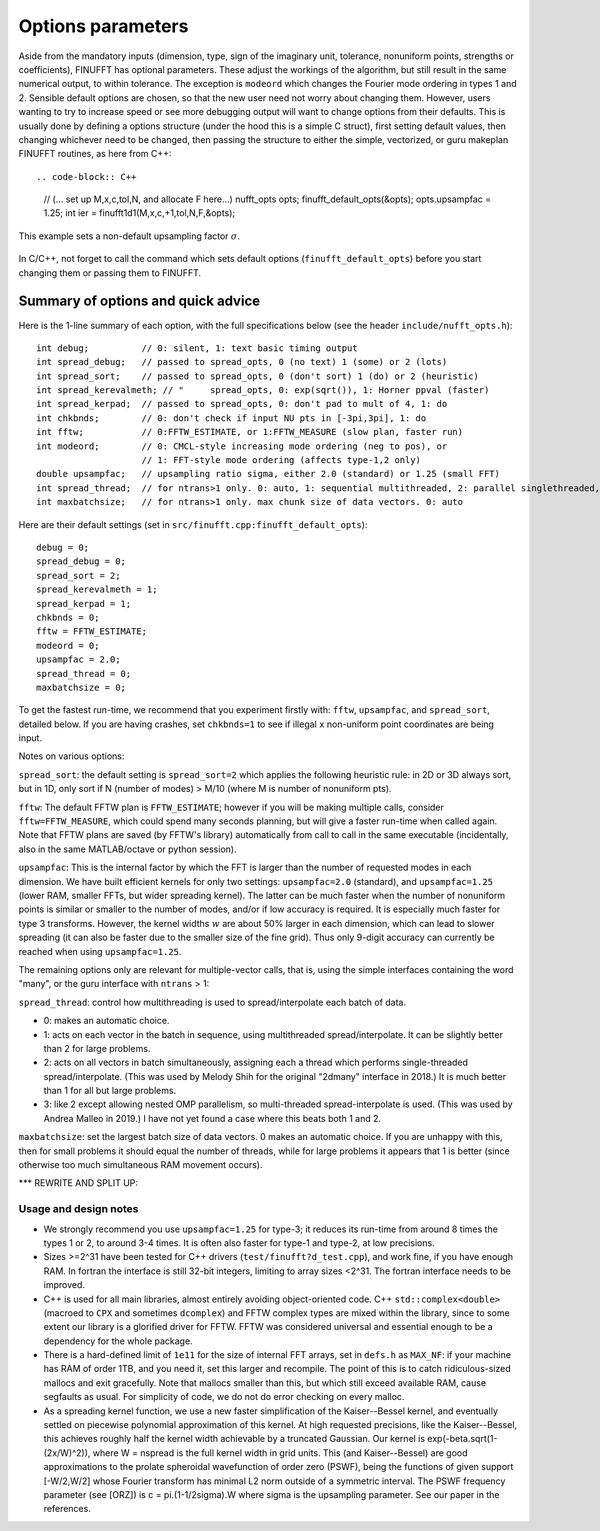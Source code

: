 .. _opts:

Options parameters
==================

Aside from the mandatory inputs (dimension, type, sign of the imaginary
unit, tolerance, nonuniform points, strengths or coefficients),
FINUFFT has optional parameters.
These adjust the workings of the algorithm, but
still result in the same numerical output, to within tolerance.
The exception is ``modeord`` which changes the Fourier mode ordering
in types 1 and 2.
Sensible default options are chosen, so that the new user need not worry about
changing them.
However, users wanting to try to increase speed or see more debugging output
will want to change options from their defaults.
This is usually done by defining a options structure
(under the hood this is a simple C struct),
first setting default values, then changing whichever need to be changed,
then passing the structure to either the simple, vectorized, or guru makeplan
FINUFFT routines, as here from C++::

.. code-block:: C++
                
  // (... set up M,x,c,tol,N, and allocate F here...)
  nufft_opts opts;
  finufft_default_opts(&opts);
  opts.upsampfac = 1.25;
  int ier = finufft1d1(M,x,c,+1,tol,N,F,&opts);

This example sets a non-default upsampling factor :math:`\sigma`.

  .. warning::
In C/C++, not forget to call the command which sets default options
(``finufft_default_opts``)
before you start changing them or passing them to FINUFFT.

Summary of options and quick advice
~~~~~~~~~~~~~~~~~~~~~~~~~~~~~~~~~~~

Here is the 1-line summary of each option, with the full specifications below
(see the header ``include/nufft_opts.h``)::

  int debug;          // 0: silent, 1: text basic timing output
  int spread_debug;   // passed to spread_opts, 0 (no text) 1 (some) or 2 (lots)
  int spread_sort;    // passed to spread_opts, 0 (don't sort) 1 (do) or 2 (heuristic)
  int spread_kerevalmeth; // "     spread_opts, 0: exp(sqrt()), 1: Horner ppval (faster)
  int spread_kerpad;  // passed to spread_opts, 0: don't pad to mult of 4, 1: do
  int chkbnds;        // 0: don't check if input NU pts in [-3pi,3pi], 1: do
  int fftw;           // 0:FFTW_ESTIMATE, or 1:FFTW_MEASURE (slow plan, faster run)
  int modeord;        // 0: CMCL-style increasing mode ordering (neg to pos), or
                      // 1: FFT-style mode ordering (affects type-1,2 only)
  double upsampfac;   // upsampling ratio sigma, either 2.0 (standard) or 1.25 (small FFT)
  int spread_thread;  // for ntrans>1 only. 0: auto, 1: sequential multithreaded, 2: parallel singlethreaded, 3: nested multithreaded
  int maxbatchsize;   // for ntrans>1 only. max chunk size of data vectors. 0: auto

Here are their default settings (set in ``src/finufft.cpp:finufft_default_opts``)::

  debug = 0;
  spread_debug = 0;
  spread_sort = 2;
  spread_kerevalmeth = 1;
  spread_kerpad = 1;
  chkbnds = 0;
  fftw = FFTW_ESTIMATE;
  modeord = 0;
  upsampfac = 2.0;
  spread_thread = 0;
  maxbatchsize = 0;
  
To get the fastest run-time, we recommend that you experiment firstly with:
``fftw``, ``upsampfac``, and ``spread_sort``, detailed below.
If you are having crashes, set ``chkbnds=1`` to see if illegal ``x`` non-uniform point coordinates are being input.

Notes on various options:

``spread_sort``: the default setting is ``spread_sort=2``
which applies the following heuristic rule: in 2D or 3D always sort, but in 1D,
only sort if N (number of modes) > M/10 (where M is number of nonuniform pts).

``fftw``:
The default FFTW plan is ``FFTW_ESTIMATE``; however if you will be making multiple calls, consider ``fftw=FFTW_MEASURE``, which could spend many seconds planning, but will give a faster run-time when called again. Note that FFTW plans are saved (by FFTW's library)
automatically from call to call in the same executable (incidentally, also in the same MATLAB/octave or python session).

``upsampfac``: This is the internal factor by which the FFT is larger than
the number of requested modes in each dimension. We have built efficient kernels
for only two settings: ``upsampfac=2.0`` (standard), and ``upsampfac=1.25``
(lower RAM, smaller FFTs, but wider spreading kernel).
The latter can be much faster when the number of nonuniform points is similar or
smaller to the number of modes, and/or if low accuracy is required.
It is especially much faster for type 3 transforms.
However, the kernel widths :math:`w` are about 50% larger in each dimension,
which can lead to slower spreading (it can also be faster due to the smaller
size of the fine grid).
Thus only 9-digit accuracy can currently be reached when using
``upsampfac=1.25``.

The remaining options only are relevant for multiple-vector calls, that is,
using the simple interfaces containing the word "many", or the guru interface with ``ntrans`` > 1:

``spread_thread``: control how multithreading is used to spread/interpolate each batch of data.

- 0: makes an automatic choice.
  
- 1: acts on each vector in the batch in sequence, using multithreaded spread/interpolate. It can be slightly better than 2 for large problems.

- 2: acts on all vectors in batch simultaneously, assigning each a thread which performs single-threaded spread/interpolate. (This was used by Melody Shih for the original "2dmany" interface in 2018.) It is much better than 1 for all but large problems.

- 3: like 2 except allowing nested OMP parallelism, so multi-threaded spread-interpolate is used. (This was used by Andrea Malleo in 2019.) I have not yet found a case where this beats both 1 and 2.
  
``maxbatchsize``: set the largest batch size of data vectors. 0 makes an automatic choice. If you are unhappy with this, then for small problems it should equal the number of threads, while for large problems it appears that 1 is better
(since otherwise too much simultaneous RAM movement occurs).



*** REWRITE AND SPLIT UP:


Usage and design notes
**********************

- We strongly recommend you use ``upsampfac=1.25`` for type-3; it
  reduces its run-time from around 8 times the types 1 or 2, to around 3-4
  times. It is often also faster for type-1 and type-2, at low precisions.

- Sizes >=2^31 have been tested for C++ drivers (``test/finufft?d_test.cpp``), and
  work fine, if you have enough RAM.
  In fortran the interface is still 32-bit integers, limiting to
  array sizes <2^31. The fortran interface needs to be improved.

- C++ is used for all main libraries, almost entirely avoiding object-oriented code. C++ ``std::complex<double>`` (macroed to ``CPX`` and sometimes ``dcomplex``) and FFTW complex types are mixed within the library, since to some extent our library is a glorified driver for FFTW. FFTW was considered universal and essential enough to be a dependency for the whole package.

- There is a hard-defined limit of ``1e11`` for the size of internal FFT arrays, set in ``defs.h`` as ``MAX_NF``: if your machine has RAM of order 1TB, and you need it, set this larger and recompile. The point of this is to catch ridiculous-sized mallocs and exit gracefully. Note that mallocs smaller than this, but which still exceed available RAM, cause segfaults as usual. For simplicity of code, we do not do error checking on every malloc.

- As a spreading kernel function, we use a new faster simplification of the Kaiser--Bessel kernel, and eventually settled on piecewise polynomial approximation of this kernel.  At high requested precisions, like the Kaiser--Bessel, this achieves roughly half the kernel width achievable by a truncated Gaussian. Our kernel is exp(-beta.sqrt(1-(2x/W)^2)), where W = nspread is the full kernel width in grid units. This (and Kaiser--Bessel) are good approximations to the prolate spheroidal wavefunction of order zero (PSWF), being the functions of given support [-W/2,W/2] whose Fourier transform has minimal L2 norm outside of a symmetric interval. The PSWF frequency parameter (see [ORZ]) is c = pi.(1-1/2sigma).W where sigma is the upsampling parameter. See our paper in the references.
